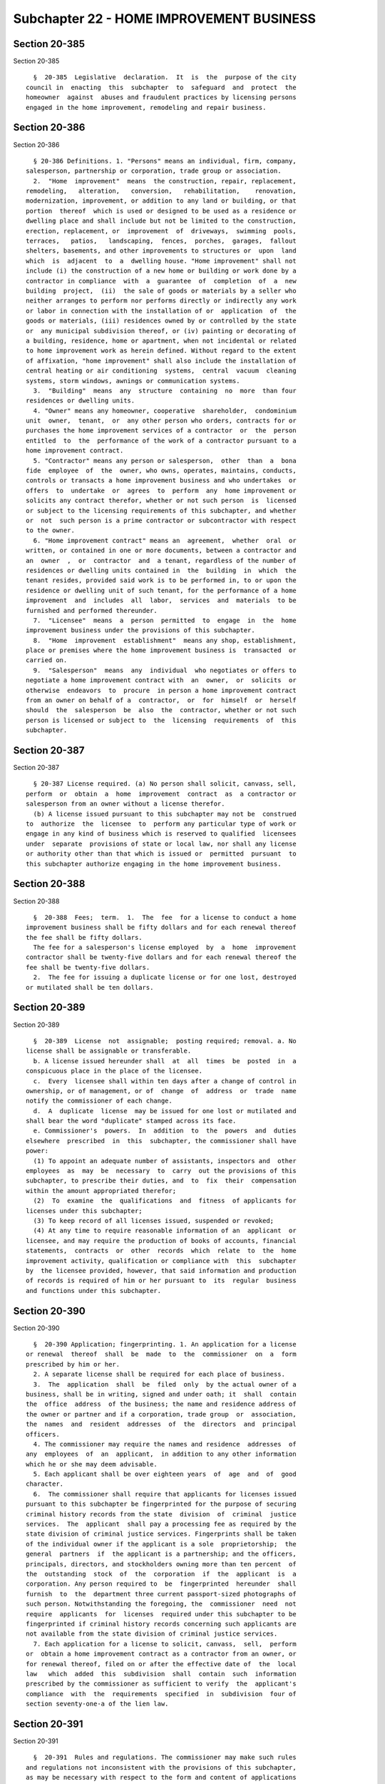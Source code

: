 Subchapter 22 - HOME IMPROVEMENT BUSINESS
=========================================

Section 20-385
--------------

Section 20-385 ::    
        
     
        §  20-385  Legislative  declaration.  It  is  the  purpose of the city
      council in  enacting  this  subchapter  to  safeguard  and  protect  the
      homeowner  against  abuses and fraudulent practices by licensing persons
      engaged in the home improvement, remodeling and repair business.
    
    
    
    
    
    
    

Section 20-386
--------------

Section 20-386 ::    
        
     
        § 20-386 Definitions. 1. "Persons" means an individual, firm, company,
      salesperson, partnership or corporation, trade group or association.
        2.  "Home  improvement"  means  the construction, repair, replacement,
      remodeling,   alteration,   conversion,   rehabilitation,    renovation,
      modernization, improvement, or addition to any land or building, or that
      portion  thereof  which is used or designed to be used as a residence or
      dwelling place and shall include but not be limited to the construction,
      erection, replacement, or  improvement  of  driveways,  swimming  pools,
      terraces,   patios,   landscaping,  fences,  porches,  garages,  fallout
      shelters, basements, and other improvements to structures or  upon  land
      which  is  adjacent  to  a  dwelling house. "Home improvement" shall not
      include (i) the construction of a new home or building or work done by a
      contractor in compliance  with  a  guarantee  of  completion  of  a  new
      building  project,  (ii)  the sale of goods or materials by a seller who
      neither arranges to perform nor performs directly or indirectly any work
      or labor in connection with the installation of or  application  of  the
      goods or materials, (iii) residences owned by or controlled by the state
      or  any municipal subdivision thereof, or (iv) painting or decorating of
      a building, residence, home or apartment, when not incidental or related
      to home improvement work as herein defined. Without regard to the extent
      of affixation, "home improvement" shall also include the installation of
      central heating or air conditioning  systems,  central  vacuum  cleaning
      systems, storm windows, awnings or communication systems.
        3.  "Building"  means  any  structure  containing  no  more  than four
      residences or dwelling units.
        4. "Owner" means any homeowner, cooperative  shareholder,  condominium
      unit  owner,  tenant,  or  any other person who orders, contracts for or
      purchases the home improvement services of a contractor  or  the  person
      entitled  to  the  performance of the work of a contractor pursuant to a
      home improvement contract.
        5. "Contractor" means any person or salesperson,  other  than  a  bona
      fide  employee  of  the  owner, who owns, operates, maintains, conducts,
      controls or transacts a home improvement business and who undertakes  or
      offers  to  undertake  or  agrees  to  perform  any  home improvement or
      solicits any contract therefor, whether or not such person  is  licensed
      or subject to the licensing requirements of this subchapter, and whether
      or  not  such person is a prime contractor or subcontractor with respect
      to the owner.
        6. "Home improvement contract" means an  agreement,  whether  oral  or
      written, or contained in one or more documents, between a contractor and
      an  owner  ,  or  contractor  and  a tenant, regardless of the number of
      residences or dwelling units contained in  the  building  in  which  the
      tenant resides, provided said work is to be performed in, to or upon the
      residence or dwelling unit of such tenant, for the performance of a home
      improvement  and  includes  all  labor,  services  and  materials  to be
      furnished and performed thereunder.
        7.  "Licensee"  means  a  person  permitted  to  engage  in  the  home
      improvement business under the provisions of this subchapter.
        8.  "Home  improvement  establishment"  means any shop, establishment,
      place or premises where the home improvement business is  transacted  or
      carried on.
        9.  "Salesperson"  means  any  individual  who negotiates or offers to
      negotiate a home improvement contract with  an  owner,  or  solicits  or
      otherwise  endeavors  to  procure  in person a home improvement contract
      from an owner on behalf of a  contractor,  or  for  himself  or  herself
      should  the  salesperson  be  also  the  contractor, whether or not such
      person is licensed or subject to  the  licensing  requirements  of  this
      subchapter.
    
    
    
    
    
    
    

Section 20-387
--------------

Section 20-387 ::    
        
     
        § 20-387 License required. (a) No person shall solicit, canvass, sell,
      perform  or  obtain  a  home  improvement  contract  as  a contractor or
      salesperson from an owner without a license therefor.
        (b) A license issued pursuant to this subchapter may not be  construed
      to  authorize  the  licensee  to  perform any particular type of work or
      engage in any kind of business which is reserved to qualified  licensees
      under  separate  provisions of state or local law, nor shall any license
      or authority other than that which is issued or  permitted  pursuant  to
      this subchapter authorize engaging in the home improvement business.
    
    
    
    
    
    
    

Section 20-388
--------------

Section 20-388 ::    
        
     
        §  20-388  Fees;  term.  1.  The  fee  for a license to conduct a home
      improvement business shall be fifty dollars and for each renewal thereof
      the fee shall be fifty dollars.
        The fee for a salesperson's license employed  by  a  home  improvement
      contractor shall be twenty-five dollars and for each renewal thereof the
      fee shall be twenty-five dollars.
        2.  The fee for issuing a duplicate license or for one lost, destroyed
      or mutilated shall be ten dollars.
    
    
    
    
    
    
    

Section 20-389
--------------

Section 20-389 ::    
        
     
        §  20-389  License  not  assignable;  posting required; removal. a. No
      license shall be assignable or transferable.
        b. A license issued hereunder shall  at  all  times  be  posted  in  a
      conspicuous place in the place of the licensee.
        c.  Every  licensee shall within ten days after a change of control in
      ownership, or of management, or of  change  of  address  or  trade  name
      notify the commissioner of each change.
        d.  A  duplicate  license  may be issued for one lost or mutilated and
      shall bear the word "duplicate" stamped across its face.
        e. Commissioner's  powers.  In  addition  to  the  powers  and  duties
      elsewhere  prescribed  in  this  subchapter, the commissioner shall have
      power:
        (1) To appoint an adequate number of assistants, inspectors and  other
      employees  as  may  be  necessary  to  carry  out the provisions of this
      subchapter, to prescribe their duties, and  to  fix  their  compensation
      within the amount appropriated therefor;
        (2)  To  examine  the  qualifications  and  fitness  of applicants for
      licenses under this subchapter;
        (3) To keep record of all licenses issued, suspended or revoked;
        (4) At any time to require reasonable information of an  applicant  or
      licensee, and may require the production of books of accounts, financial
      statements,  contracts  or  other  records  which  relate  to  the  home
      improvement activity, qualification or compliance with  this  subchapter
      by  the licensee provided, however, that said information and production
      of records is required of him or her pursuant to  its  regular  business
      and functions under this subchapter.
    
    
    
    
    
    
    

Section 20-390
--------------

Section 20-390 ::    
        
     
        §  20-390 Application; fingerprinting. 1. An application for a license
      or renewal  thereof  shall  be  made  to  the  commissioner  on  a  form
      prescribed by him or her.
        2. A separate license shall be required for each place of business.
        3.  The  application  shall  be  filed  only  by the actual owner of a
      business, shall be in writing, signed and under oath; it  shall  contain
      the  office  address  of the business; the name and residence address of
      the owner or partner and if a corporation, trade group  or  association,
      the  names  and  resident  addresses  of  the  directors  and  principal
      officers.
        4. The commissioner may require the names and residence  addresses  of
      any  employees  of  an  applicant,  in addition to any other information
      which he or she may deem advisable.
        5. Each applicant shall be over eighteen years  of  age  and  of  good
      character.
        6.  The commissioner shall require that applicants for licenses issued
      pursuant to this subchapter be fingerprinted for the purpose of securing
      criminal history records from the state  division  of  criminal  justice
      services.  The  applicant  shall pay a processing fee as required by the
      state division of criminal justice services. Fingerprints shall be taken
      of the individual owner if the applicant is a sole  proprietorship;  the
      general  partners  if  the applicant is a partnership; and the officers,
      principals, directors, and stockholders owning more than ten percent  of
      the  outstanding  stock  of  the  corporation  if  the  applicant  is  a
      corporation. Any person required to  be  fingerprinted  hereunder  shall
      furnish  to  the  department three current passport-sized photographs of
      such person. Notwithstanding the foregoing, the  commissioner  need  not
      require  applicants  for  licenses  required under this subchapter to be
      fingerprinted if criminal history records concerning such applicants are
      not available from the state division of criminal justice services.
        7. Each application for a license to solicit, canvass,  sell,  perform
      or  obtain a home improvement contract as a contractor from an owner, or
      for renewal thereof, filed on or after the effective date of  the  local
      law   which  added  this  subdivision  shall  contain  such  information
      prescribed by the commissioner as sufficient to verify  the  applicant's
      compliance  with  the  requirements  specified  in  subdivision  four of
      section seventy-one-a of the lien law.
    
    
    
    
    
    
    

Section 20-391
--------------

Section 20-391 ::    
        
     
        §  20-391  Rules and regulations. The commissioner may make such rules
      and regulations not inconsistent with the provisions of this subchapter,
      as may be necessary with respect to the form and content of applications
      for licenses, the reception thereof, the investigation  and  examination
      of applicants and their qualifications, and the other matters incidental
      or  appropriate  to  his  or her powers and duties as prescribed by this
      subchapter and for the proper  administration  and  enforcement  of  the
      provisions of this subchapter, and to amend or repeal any such rules and
      regulations.
    
    
    
    
    
    
    

Section 20-392
--------------

Section 20-392 ::    
        
     
        §  20-392  Fines;  issuance,  renewal,  suspension  and  revocation of
      license.  a. The commissioner shall have the power to impose a fine  not
      to  exceed one thousand dollars upon a licensee and/or suspend or revoke
      a license or deny an application  for  the  issuance  or  renewal  of  a
      license for any one or more of the following causes:
        1. Fraud, misrepresentation, or bribery in securing a license.
        2.  The  making  of any false statement as to a material matter in any
      application for a license.
        3. The person or  the  management  personnel  of  the  contractor  are
      untrustworthy or not of good character.
        4. The business transactions of the contractor have been or are marked
      by a practice of failure to timely perform or complete its contracts, or
      the  manipulation of assets or accounts, or by fraud or bad faith, or is
      marked by an unwholesome method or practice of solicitation of  business
      from owners.
        5. Failure to display the license as provided in this subchapter.
        6.  Failure  to comply with any demand or requirement lawfully made by
      the commissioner.
        7. When an agent or employee of a licensee has been guilty of  an  act
      of  omission,  fraud, or misrepresentation and the licensee has approved
      or had knowledge thereof.
        8. Violation of any provision  of  this  subchapter  or  any  rule  or
      regulation  adopted hereunder or for performing or attempting to perform
      any act prohibited by this subchapter.
        9. Violation of any provision of subchapters  one,  two  or  three  of
      title  twenty-six  or subchapter one of title twenty-seven of this code,
      or any rule adopted  thereunder  or  for  performing  or  attempting  to
      perform  any  act  prohibited  by  such  subchapters,  provided that the
      commissioner shall suspend or revoke the license  of  any  licensee  who
      continues  to  work  in  violation of a stop-work notice or order issued
      pursuant to section 26-118 of this code.
        b. In addition to any of the powers  that  may  be  exercised  by  the
      commissioner  pursuant to this subchapter and chapter one of this title,
      the commissioner, after notice and  an  opportunity  to  be  heard,  may
      refuse  to  issue or renew, or may suspend or revoke, a license required
      under this subchapter if the  applicant  or  licensee,  or  any  of  its
      principals,  officers  or  directors,  or any of its stockholders owning
      more than ten percent of the outstanding stock of  the  corporation  has
      been  convicted  of  a crime which, in the judgment of the commissioner,
      has a direct relationship to such person's fitness or ability to perform
      any of the activities  for  which  a  license  is  required  under  this
      subchapter or has been convicted of any other crime which, in accordance
      with  article  twenty-three-a  of  the  correction  law, would provide a
      justification for the commissioner to refuse to issue or  renew,  or  to
      suspend or revoke, such license.
    
    
    
    
    
    
    

Section 20-393
--------------

Section 20-393 ::    
        
     
        § 20-393 Prohibited acts. The following acts are prohibited:
        1.  Deviation  from or disregard of the plans or specifications or any
      terms and conditions agreed to under a home improvement contract in  any
      material respect without the written consent of the owner;
        2.  Making  any  substantial  misrepresentation in the solicitation or
      procurement of a home improvement contract, or making any false  promise
      of character likely to influence, persuade or induce;
        3.  Any  fraud  in the execution of, or in the material alteration of,
      any contract, mortgage, promissory note or other document incident to  a
      home improvement transaction;
        4. Acting as an agent for any owner or any finance or mortgage company
      to  arrange for or to obtain an extension of credit which is used to pay
      for an owner's obligations under a home improvement contract, unless the
      instrument  evidencing   such   owner's   indebtedness   complies   with
      subdivision  b  of section 433.2 of title sixteen of the code of federal
      regulations and the licensee complies with section 771-a of the  general
      business law;
        5.  Directly  or  indirectly  publishing any advertisement relating to
      home  improvements  which  contains  an  assertion,  representation   or
      statement  of  fact  which  is false, deceptive, or misleading, provided
      that any advertisement which is subject to and complies  with  the  then
      existing  rules,  regulations  or guides of the federal trade commission
      shall not be deemed false, deceptive or  misleading;  or  by  any  means
      advertising   or  purporting  to  offer  the  general  public  any  home
      improvement work with  the  intent  not  to  accept  contracts  for  the
      particular  work  or  at the price which is advertised or offered to the
      public;
        6. Wilful or deliberate  disregard  and  violation  of  the  building,
      sanitary, fire and health laws of this city;
        7.  Failure  to  notify  the  commissioner of any change or control in
      ownership, management or business name or location;
        8. Conducting a home improvement business in any name other  than  the
      one in which the contractor is licensed;
        9.  Wilful  failure to comply with any order, demand, rule, regulation
      or requirement made by the commissioner pursuant to provisions  of  this
      subchapter;
        10.  As  part  of  or in connection with the inducement to make a home
      improvement contract, no person shall promise or offer to pay credit, or
      allow to a buyer any compensation or reward for  the  procurement  of  a
      home improvement contract with others;
        11.  Failing  to  perform  work under a home improvement contract in a
      skillful and competent manner;
        12. Procuring a certificate of completion from an owner prior  to  the
      actual  completion  of  performance  by  the  contractor  under  a  home
      improvement contract;
        13. Including any provision or clause in a home  improvement  contract
      whereby the owner waives or is barred from asserting any rights, claims,
      defenses  or remedies available to an owner under this subchapter or any
      rules promulgated pursuant thereto;
        14. Failing to comply with subdivision four of  section  seventy-one-a
      of the lien law;
        15.  a.  No  salesperson  may  concurrently  represent  more  than one
      contractor  in  the  solicitation  or  negotiation  of  any   one   home
      improvement  contract  from  an  owner. The use of a contract form which
      fails to disclose a named contractor principal, whether for the  purpose
      of  offering  the contract to various contractors other than the one the
      salesperson purported to  represent  in  negotiation  or  otherwise,  is
    
      prohibited.   No  salesperson  may  be  authorized  to  select  a  prime
      contractor on behalf of the owner.
        b.  No  salesperson  shall accept or pay any compensation of any kind,
      for or on account of a home improvement transaction,  from  or  for  any
      person  other than the contractor whom he or she represents with respect
      to the transaction.
        16. a. As a part of or in connection with the inducement to enter  any
      home  improvement  contract,  no  person  shall promise or offer to pay,
      credit,  or  allow  to  any  owner,  compensation  or  reward  for   the
      procurement or placing of home improvements business with others.
        b.  No  contractor or salesperson shall offer, deliver, pay, credit or
      allow to the owner any gift, bonus award or merchandise, trading stamps,
      or cash loan as an inducement to enter a home improvement contract.
        c. A contractor or salesperson may give tangible items to  prospective
      customers  for advertising or sales promotion purposes where the gift is
      not conditioned upon obtaining a contract  for  home  improvement  work;
      provided no such item shall exceed a cost value of two dollars and fifty
      cents  and no owner and/or other person shall receive more than one such
      item in connection with any one transaction.
        17. Notwithstanding any other provisions of this  section,  no  person
      licensed under this subchapter shall, in connection with any home repair
      or  home  improvement,  act  as  an  agent for, or advertise, promote or
      arrange for the services of a lender or its affiliate to secure  a  home
      loan or a home improvement loan for or on behalf of an owner.
        18.  No  contractor  shall receive payment from the proceeds of a home
      improvement loan except by an instrument payable solely to the  borrower
      or  at  the election of the borrower, through a third party escrow agent
      in accordance with terms established in a written  agreement  signed  by
      the borrower, the lender and the contractor prior to disbursement.
    
    
    
    
    
    
    

Section 20-394
--------------

Section 20-394 ::    
        
     
        § 20-394 Waiver. No acts, agreements or statements of an owner under a
      home improvement contract shall constitute a waiver of any provisions of
      this subchapter intended for the benefit or protection of the owner.
    
    
    
    
    
    
    

Section 20-394.1
----------------

Section 20-394.1 ::    
        
     
        § 20-394.1 Right of owner to cancel. A licensee shall furnish a notice
      to  the  owner  that, in addition to any other right to revoke an offer,
      the owner may cancel a home improvement contract until midnight  of  the
      third  business  day  after  the  day  on  which the owner has signed an
      agreement or offer to  purchase  relating  to  such  contract  or  until
      midnight  of  the  third  business  day after the day on which the owner
      receives the notice of his or her  right  to  cancel,  whichever  occurs
      later.  Cancellation occurs when written notice of cancellation is given
      to the home improvement contractor. Notice of cancellation, if given  by
      mail,  shall  be  deemed  given  when  deposited  in  a mailbox properly
      addressed  and  postage  prepaid.  Notice  of  cancellation   shall   be
      sufficient if it indicates the intention of the owner not to be bound by
      such  home  improvement  contract  or offer to purchase relating to such
      contract. Notwithstanding the foregoing, this paragraph shall not  apply
      to  a  transaction  in which the owner has initiated the contact and the
      home improvement is needed to meet a bona fide emergency of  the  owner,
      and  the owner furnishes the home improvement contractor with a separate
      dated  and  signed  personal  statement  in  the   owner's   handwriting
      describing  the  situation  requiring  immediate  remedy  and  expressly
      acknowledging and waiving the  right  to  cancel  the  home  improvement
      contract within three business days.
    
    
    
    
    
    
    

Section 20-395
--------------

Section 20-395 ::    
        
     
        §  20-395  Duty  to furnish estimate. A home improvement contractor or
      any  salesperson,  employee  or   agent   of   such   contractor   shall
      affirmatively  disclose that an estimate in writing of the materials and
      labor necessary for a specific home improvement job is available to  any
      consumer.  Upon  request,  such contractor shall make and furnish to the
      consumer such  estimate.  A  reasonable  fee  may  be  charged  for  the
      estimate,  which  fee  shall  be  disclosed to the consumer prior to the
      furnishing of the estimate and shall be itemized and  reflected  in  the
      total estimated contract price.
    
    
    
    
    
    
    

Section 20-396
--------------

Section 20-396 ::    
        
     
        §   20-396   False  or  fraudulent  representation;  damages.  a.  Any
      contractor, canvasser or seller of home improvements who shall knowingly
      make any false or fraudulent representations or statements or who  makes
      or  causes any such statements to be made in respect to the character of
      any sale, or the party authorizing the  same,  or  as  to  the  quality,
      condition,  or  value  of  any  property offered by him or her for sale,
      shall be deemed guilty of a misdemeanor, and, upon  conviction  thereof,
      shall  be  punished  by imprisonment not exceeding one year or by a fine
      not exceeding one thousand dollars.
        b. Any person who is induced to  contract  for  home  improvements  in
      reliance  on false or fraudulent representations or statements knowingly
      made, may sue and recover  from  such  home  improvement  contractor  or
      solicitor  a  penalty of five hundred dollars in addition to any damages
      sustained by him or her by reason of such statements or  representations
      made by the contractor or by his or her agents or employees.
    
    
    
    
    
    
    

Section 20-397
--------------

Section 20-397 ::    
        
     
        §  20-397 Exceptions. No contractor's license shall be required in the
      following instances:
        1. An individual who performs labor or services for a  contractor  for
      wages or salary.
        2.  A  plumber,  electrician, architect, professional engineer, or any
      other such person who is  required  by  state  or  city  law  to  attain
      standards  of  competency or experience as a prerequisite to engaging in
      such craft or profession, or any person required to be licensed pursuant
      to article six-D of the general business law to engage in  the  business
      of installing, servicing, or maintaining security or fire alarm systems,
      and  who is acting exclusively within the scope of the craft, profession
      or business for which he or she is currently licensed pursuant  to  such
      other law.
        3.  Any retail clerk, clerical, administrative, or other employee of a
      licensed contractor,  as  to  a  transaction  on  the  premises  of  the
      contractor.
        4. This subchapter shall not apply to or affect the validity of a home
      improvement  contract  otherwise  within  the purview of this subchapter
      which is made prior to October first, nineteen hundred sixty-eight.
        5. Any home improvement, where the aggregate contract  price  for  all
      labor  materials  and other items is less than two hundred dollars. This
      exemption does not apply where the work is only  part  of  a  larger  or
      major   operation,  whether  undertaken  by  the  same  or  a  different
      contractor, or in which a division of the operation is made in contracts
      of amounts less than two hundred dollars for the purpose of  evasion  of
      this provision or otherwise.
    
    
    
    
    
    
    

Section 20-398
--------------

Section 20-398 ::    
        
     
        §  20-398  Power  to  investigate. If the commissioner upon reasonable
      cause should believe that any licensee or any other person has  violated
      any of the provisions of this subchapter or any other law, relating to a
      home  improvement  business, he or she shall have the power to make such
      investigation as he or she shall  deem  necessary,  and  to  the  extent
      necessary  for  this purpose, he or she may examine such licensee or any
      other persons and shall have the power to compel the production  of  all
      relevant books, records, accounts, documents or other records.
    
    
    
    
    
    
    

Section 20-399
--------------

Section 20-399 ::    
        
     
        §  20-399 Hearings on charges; decision. No license shall be suspended
      or revoked nor fine imposed until after a hearing had before an  officer
      or  employee  of  the  department  designated  for  such  purpose by the
      commissioner upon notice to the licensee  of  at  least  ten  days.  The
      notice  shall  be served either personally or by first-class mail to the
      licensee at his or her last known address and shall state the  date  and
      place  of  the  hearing and set forth the ground or grounds constituting
      the charges against the licensee. The licensee shall be heard in his  or
      her defense either in person or by counsel and may produce witnesses and
      testify in his or her behalf. A stenographic or electronic record of the
      hearing  shall  be made and preserved. The hearing may be adjourned from
      time to time. The person conducting the hearing  shall  make  a  written
      report  of  his or her findings and a recommendation to the commissioner
      for a decision. The commissioner shall  review  such  findings  and  the
      recommendation  and,  after  due  deliberation,  shall  issue  an  order
      accepting, modifying or rejecting such recommendation and dismissing the
      charges or suspending or revoking the license. For the purpose  of  this
      subchapter,   the  commissioner  or  any  officer  or  employee  of  the
      department  designated  by  him  or  her  may  administer  oaths,   take
      testimony,  subpoena  witnesses  and  compel  the  production  of books,
      papers, records  and  documents  deemed  pertinent  to  the  subject  of
      investigation.
    
    
    
    
    
    
    

Section 20-400
--------------

Section 20-400 ::    
        
     
        §   20-400   Judicial  review.  The  action  of  the  commissioner  in
      suspending, revoking or refusing to issue or  renew  a  license  may  be
      reviewed   by  a  proceeding  brought  under  and  pursuant  to  article
      seventy-eight of the civil practice law and rules.
    
    
    
    
    
    
    

Section 20-401
--------------

Section 20-401 ::    
        
     
        §  20-401  Violations  and  penalties. 1. a. Any person who shall own,
      conduct or  operate  a  home  improvement  business  without  a  license
      therefor  or  who  shall knowingly violate any of the provisions of this
      subchapter or any rules promulgated thereunder, with  the  exception  of
      violations  referred  to in section 20-396 of this subchapter, or having
      had his or her license suspended or revoked shall continue to engage  in
      such  business,  shall  be guilty of a misdemeanor, and upon conviction,
      shall be punishable by imprisonment for not more than six months, or  by
      a  fine  of  not  more  than one thousand dollars, or both such fine and
      imprisonment, and  each  such  violation  shall  be  deemed  a  separate
      offense.
        b.  In  addition  to  the  penalties  provided  by paragraph a of this
      subdivision and those provided by sections 20-105 and 20-106 of  chapter
      one of this title, any person who violates any of the provisions of this
      subchapter  shall  be liable for a penalty of not more than one thousand
      dollars for each such violation.
        2. The corporation counsel may bring an action in the name of the city
      to  restrain  or  prevent  any  violation  of  this  subchapter  or  any
      continuance of any such violation.
        3.  Where  any  violation of this subchapter is found to be willful or
      where such violation has posed a threat to the health or safety  of  the
      owner,  the commissioner may order the contractor to pay to the owner an
      amount which shall not exceed three  times  the  actual  amount  of  any
      damages sustained by the owner as a result of such violations.
    
    
    
    
    
    
    

Section 20-401.1
----------------

Section 20-401.1 ::    
        
     
        §  20-401.1  Violations  for  operating  without  a  license; seizure;
      forfeiture. a. 1. For purposes of this section, the term  "owner"  shall
      mean  an  owner  as  defined  in section one hundred twenty-eight and in
      subdivision three of section three hundred eighty-eight of  the  vehicle
      and traffic law.
        2.  For  purposes  of this section, the term "security interest" shall
      mean a security interest as defined in  subdivision  k  of  section  two
      thousand one hundred one of the vehicle and traffic law.
        3.  For purposes of this section, the term "unlicensed activity" shall
      mean the conduct of  any  activity  for  which  a  license  is  required
      pursuant  to subdivision a of section 20-387 of this subchapter, without
      such license.
        b. Any police  officer  or  authorized  officer  or  employee  of  the
      department,  upon  service  on  the  owner or operator of a vehicle of a
      notice of violation for engaging in unlicensed  activity,  may  seize  a
      vehicle  which such police officer or authorized officer or employee has
      reasonable cause to believe  is  being  used  in  connection  with  such
      violation.  Any  vehicle  seized  pursuant  to this subdivision shall be
      delivered into the  custody  of  the  department  or  other  appropriate
      agency.  The  commissioner  shall  hold  a  hearing  to  adjudicate  the
      violation underlying the seizure within five  business  days  after  the
      date  of  seizure and shall render his or her determination within three
      business days after the conclusion of the  hearing.  Such  determination
      shall  also include a finding as to whether or not such vehicle was used
      in connection with such violation.
        c. An owner may  obtain  release  of  a  vehicle  seized  pursuant  to
      subdivision  b of this section prior to the hearing provided for in such
      subdivision, if such owner has not previously been found to have engaged
      in unlicensed activity within a five-year period prior to the  violation
      resulting  in such seizure. The vehicle shall be released to an eligible
      owner upon the posting of an all cash bond in a form satisfactory to the
      commissioner in an amount sufficient to cover the maximum fines or civil
      penalties which may be imposed for the violation underlying the  seizure
      and all reasonable costs for removal and storage of such vehicle.
        d.  After adjudication of the violation underlying the seizure, if the
      commissioner finds that the vehicle has not been used in connection with
      unlicensed activity, the department shall promptly release such  vehicle
      upon written demand of its owner.
        e.  After adjudication of the violation underlying the seizure, if the
      commissioner finds that the vehicle has been  used  in  connection  with
      unlicensed  activity  then:  (i)  if  the  vehicle  is  not  subject  to
      forfeiture pursuant to paragraph one of subdivision g of  this  section,
      the  department  shall  release such vehicle to an owner upon payment of
      all applicable fines and civil penalties and  all  reasonable  costs  of
      removal  and  storage;  or  (ii) if the vehicle is subject to forfeiture
      pursuant to  paragraph  one  of  subdivision  g  of  this  section,  the
      department  may  release  such  vehicle  to an owner upon payment of all
      applicable fines and civil penalties and all reasonable costs of removal
      and storage, or may commence a forfeiture action within ten  days  after
      the owner's written demand for such vehicle.
        f.  Any vehicle that has not been claimed by the owner within ten days
      after adjudication by the commissioner of the violation  underlying  the
      seizure  shall be deemed by the department to be abandoned. Such vehicle
      shall be disposed of  by  the  department  pursuant  to  section  twelve
      hundred twenty-four of the vehicle and traffic law.
        g.  1. In addition to any other fine, penalty or sanction provided for
      in section 20-401 of this code, a vehicle seized pursuant to subdivision
      b of this section, and all rights, title and interest therein  shall  be
    
      subject to forfeiture to the city upon notice and judicial determination
      thereof  if the owner of such vehicle has been found liable at least two
      times within a five-year period for engaging in unlicensed activity, and
      each  of  those determinations have included findings that a vehicle was
      used in connection with such violations.
        2. A forfeiture action pursuant to this subdivision shall be commenced
      by the filing of a summons with a notice or a summons and  complaint  in
      accordance  with  the  civil  practice  law and rules. Such summons with
      notice or a summons and complaint shall be served in accordance with the
      civil practice law and rules on all owners of the subject vehicle listed
      in the records maintained by the department of motor  vehicles,  or  for
      vehicles  not  registered  in  the  state  of  New  York, in the records
      maintained by the state of registration. A vehicle which is the  subject
      of  such  action  shall remain in the custody of the department or other
      appropriate agency pending the final  determination  of  the  forfeiture
      action.
        3.  Notice  of the institution of the forfeiture action shall be given
      by first-class mail to all persons holding a security interest  in  such
      vehicle, if such security interest has been filed with the department of
      motor  vehicles  pursuant  to the provisions of title ten of the vehicle
      and traffic law, at the  address  set  forth  in  the  records  of  such
      department, or for vehicles not registered in the state of New York, all
      persons  holding  a  security  interest in such vehicle if such security
      interest has been filed with the state of registration and which persons
      are made known by such state to the department, at the address  provided
      by such state of registration.
        4.  Any  owner  who receives notice of the institution of a forfeiture
      action who claims an interest in the vehicle subject to  forfeiture  may
      assert  a  claim  in  such  action  for  the  recovery of the vehicle or
      satisfaction of the owner's interest in such vehicle. Any person with  a
      security interest in such vehicle who receives notice of the institution
      of  the forfeiture action who claims an interest in such vehicle subject
      to forfeiture may assert a claim in such action for satisfaction of such
      person's security interest in such vehicle.
        5. Forfeiture pursuant to this subdivision shall be  made  subject  to
      the  interest of a person who claims an interest in the vehicle pursuant
      to paragraph four of this subdivision,  where  such  person  establishes
      that:  (i) the use of the vehicle for the conduct that was the basis for
      the seizure of the  vehicle  occurred  without  the  knowledge  of  such
      person,  or  if  such person had knowledge of such use, that such person
      did not consent to such use by doing all that could reasonably have been
      done to prevent such use, and that such person did not knowingly  obtain
      such  interest  in  the vehicle in order to avoid the forfeiture of such
      vehicle, or (ii) that the conduct that was the basis  for  such  seizure
      was  committed by any person other than such person claiming an interest
      in the vehicle, while such vehicle was unlawfully in the possession of a
      person who acquired possession thereof in violation of the criminal laws
      of the United States or any state.
        6. The department or agency  having  custody  of  the  vehicle,  after
      judicial  determination  of forfeiture, shall, at its discretion, either
      (i) retain such vehicle for the official use of the  city;  or  (ii)  by
      public  notice  of  at  least  five days, sell such forfeited vehicle at
      public sale. The net proceeds of any such sale shall be  paid  into  the
      general fund of the city.
        7.  In  any  forfeiture action commenced pursuant to this subdivision,
      where the court awards a  sum  of  money  to  one  or  more  persons  in
      satisfaction  of  such  person's  interest in the forfeited vehicle, the
      total amount awarded to satisfy such interest  or  interests  shall  not
    
      exceed  the  amount  of  the  net  proceeds of the sale of the forfeited
      vehicle after deduction of the lawful expenses  incurred  by  the  city,
      including reasonable costs of removal and storage of the vehicle between
      the time of seizure and the date of sale.
    
    
    
    
    
    
    

Section 20-402
--------------

Section 20-402 ::    
        
     
        §  20-402  Official  acts  used  as evidence. The official acts of the
      commissioner and the department shall be prima  facie  evidence  of  the
      facts  therein  and  shall be entitled to be received in evidence in all
      actions at law and other legal proceedings in any court  or  before  any
      agency, board, body or officer.
    
    
    
    
    
    
    

Section 20-402.1
----------------

Section 20-402.1 ::    
        
     
        §  20-402.1  Education and outreach. The department shall instruct and
      conduct public education on the consumer protection provisions  of  this
      subchapter, and the necessary licenses and permits that home improvement
      contractors  must  obtain  to  perform certain types of home improvement
      work, including but not limited to plumbing work,  electrical  work  and
      the  raising,  lifting,  elevating or moving of a home or building. Such
      instruction and public education shall be provided to  home  improvement
      contractors, homeowners and members of the public at least semiannually.
    
    
    
    
    
    
    

